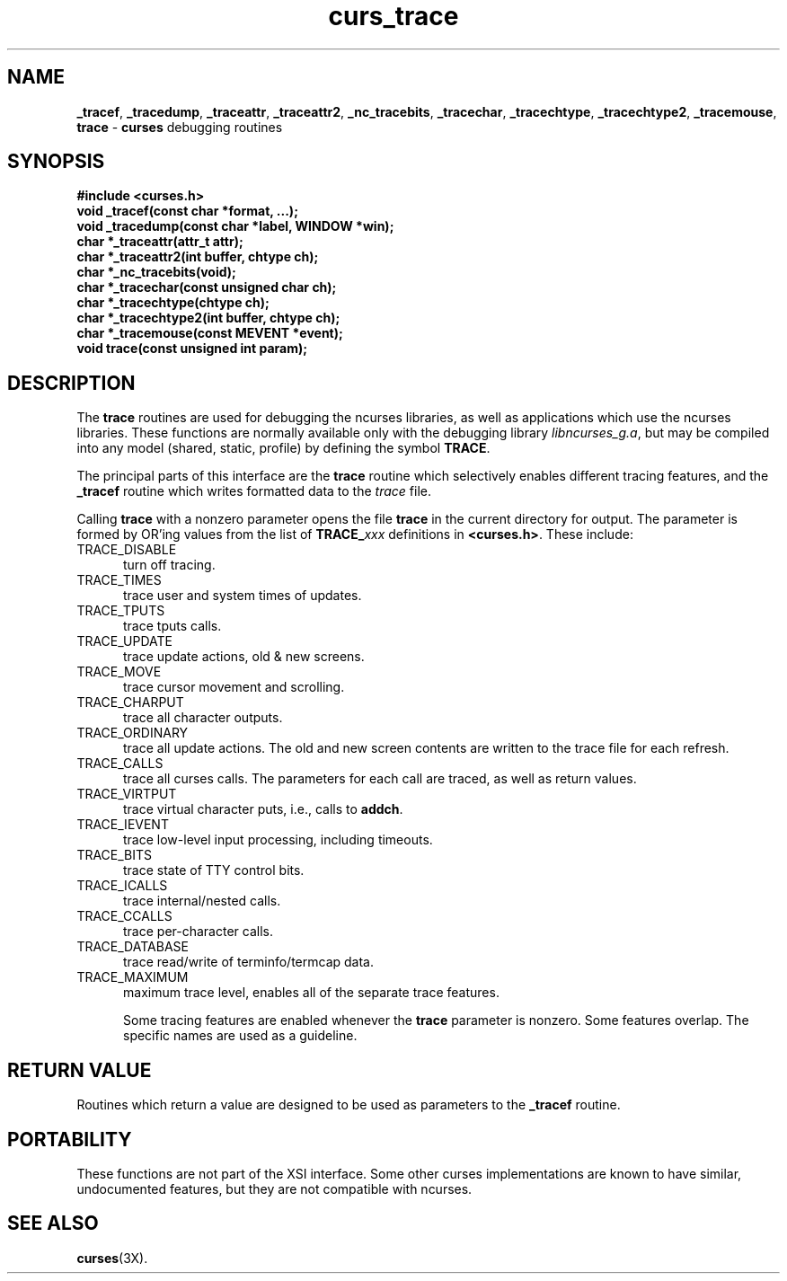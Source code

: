 .\"***************************************************************************
.\" Copyright (c) 2000 Free Software Foundation, Inc.                        *
.\"                                                                          *
.\" Permission is hereby granted, free of charge, to any person obtaining a  *
.\" copy of this software and associated documentation files (the            *
.\" "Software"), to deal in the Software without restriction, including      *
.\" without limitation the rights to use, copy, modify, merge, publish,      *
.\" distribute, distribute with modifications, sublicense, and/or sell       *
.\" copies of the Software, and to permit persons to whom the Software is    *
.\" furnished to do so, subject to the following conditions:                 *
.\"                                                                          *
.\" The above copyright notice and this permission notice shall be included  *
.\" in all copies or substantial portions of the Software.                   *
.\"                                                                          *
.\" THE SOFTWARE IS PROVIDED "AS IS", WITHOUT WARRANTY OF ANY KIND, EXPRESS  *
.\" OR IMPLIED, INCLUDING BUT NOT LIMITED TO THE WARRANTIES OF               *
.\" MERCHANTABILITY, FITNESS FOR A PARTICULAR PURPOSE AND NONINFRINGEMENT.   *
.\" IN NO EVENT SHALL THE ABOVE COPYRIGHT HOLDERS BE LIABLE FOR ANY CLAIM,   *
.\" DAMAGES OR OTHER LIABILITY, WHETHER IN AN ACTION OF CONTRACT, TORT OR    *
.\" OTHERWISE, ARISING FROM, OUT OF OR IN CONNECTION WITH THE SOFTWARE OR    *
.\" THE USE OR OTHER DEALINGS IN THE SOFTWARE.                               *
.\"                                                                          *
.\" Except as contained in this notice, the name(s) of the above copyright   *
.\" holders shall not be used in advertising or otherwise to promote the     *
.\" sale, use or other dealings in this Software without prior written       *
.\" authorization.                                                           *
.\"***************************************************************************
.\"
.\" $Id: curs_trace.3x,v 1.1 2000/10/19 17:00:19 ysato Exp $
.TH curs_trace 3X ""
.SH NAME
\fB_tracef\fR,
\fB_tracedump\fR,
\fB_traceattr\fR,
\fB_traceattr2\fR,
\fB_nc_tracebits\fR,
\fB_tracechar\fR,
\fB_tracechtype\fR,
\fB_tracechtype2\fR,
\fB_tracemouse\fR,
\fBtrace\fR - \fBcurses\fR debugging routines
.SH SYNOPSIS
\fB#include <curses.h>\fR
.br
\fBvoid _tracef(const char *format, ...);\fR
.br
\fBvoid _tracedump(const char *label, WINDOW *win);\fR
.br
\fBchar *_traceattr(attr_t attr);\fR
.br
\fBchar *_traceattr2(int buffer, chtype ch);\fR
.br
\fBchar *_nc_tracebits(void);\fR
.br
\fBchar *_tracechar(const unsigned char ch);\fR
.br
\fBchar *_tracechtype(chtype ch);\fR
.br
\fBchar *_tracechtype2(int buffer, chtype ch);\fR
.br
\fBchar *_tracemouse(const MEVENT *event);\fR
.br
\fBvoid trace(const unsigned int param);\fR
.SH DESCRIPTION
The \fBtrace\fR routines are used for debugging the ncurses libraries,
as well as applications which use the ncurses libraries.
These functions are normally available only with the debugging library
\fIlibncurses_g.a\fR, but may be compiled into any model (shared, static,
profile) by defining the symbol \fBTRACE\fR.

The principal parts of this interface are the \fBtrace\fR routine which
selectively enables different tracing features, and the \fB_tracef\fR
routine which writes formatted data to the \fItrace\fR file.

Calling \fBtrace\fR with a nonzero parameter opens the file \fBtrace\fR
in the current directory for output.  The parameter is formed by OR'ing
values from the list of \fBTRACE_\fP\fIxxx\fR definitions in \fB<curses.h>\fR.
These include:
.TP 5
TRACE_DISABLE
turn off tracing.
.TP 5
TRACE_TIMES
trace user and system times of updates.
.TP 5
TRACE_TPUTS
trace tputs calls.
.TP 5
TRACE_UPDATE
trace update actions, old & new screens.
.TP 5
TRACE_MOVE
trace cursor movement and scrolling.
.TP 5
TRACE_CHARPUT
trace all character outputs.
.TP 5
TRACE_ORDINARY
trace all update actions.
The old and new screen contents are written to the trace file
for each refresh.
.TP 5
TRACE_CALLS
trace all curses calls.
The parameters for each call are traced, as well as return values.
.TP 5
TRACE_VIRTPUT
trace virtual character puts, i.e., calls to \fBaddch\fR.
.TP 5
TRACE_IEVENT
trace low-level input processing, including timeouts.
.TP 5
TRACE_BITS
trace state of TTY control bits.
.TP 5
TRACE_ICALLS
trace internal/nested calls.
.TP 5
TRACE_CCALLS
trace per-character calls.
.TP 5
TRACE_DATABASE
trace read/write of terminfo/termcap data.
.TP 5
TRACE_MAXIMUM
maximum trace level, enables all of the separate trace features.

Some tracing features are enabled whenever the \fBtrace\fR parameter
is nonzero.  Some features overlap.
The specific names are used as a guideline.
..
.SH RETURN VALUE
Routines which return a value are designed to be used as parameters
to the \fB_tracef\fR routine.
.SH PORTABILITY
These functions are not part of the XSI interface.
Some other curses implementations are known to
have similar, undocumented features,
but they are not compatible with ncurses.
.SH SEE ALSO
\fBcurses\fR(3X).
.\"#
.\"# The following sets edit modes for GNU EMACS
.\"# Local Variables:
.\"# mode:nroff
.\"# fill-column:79
.\"# End:
